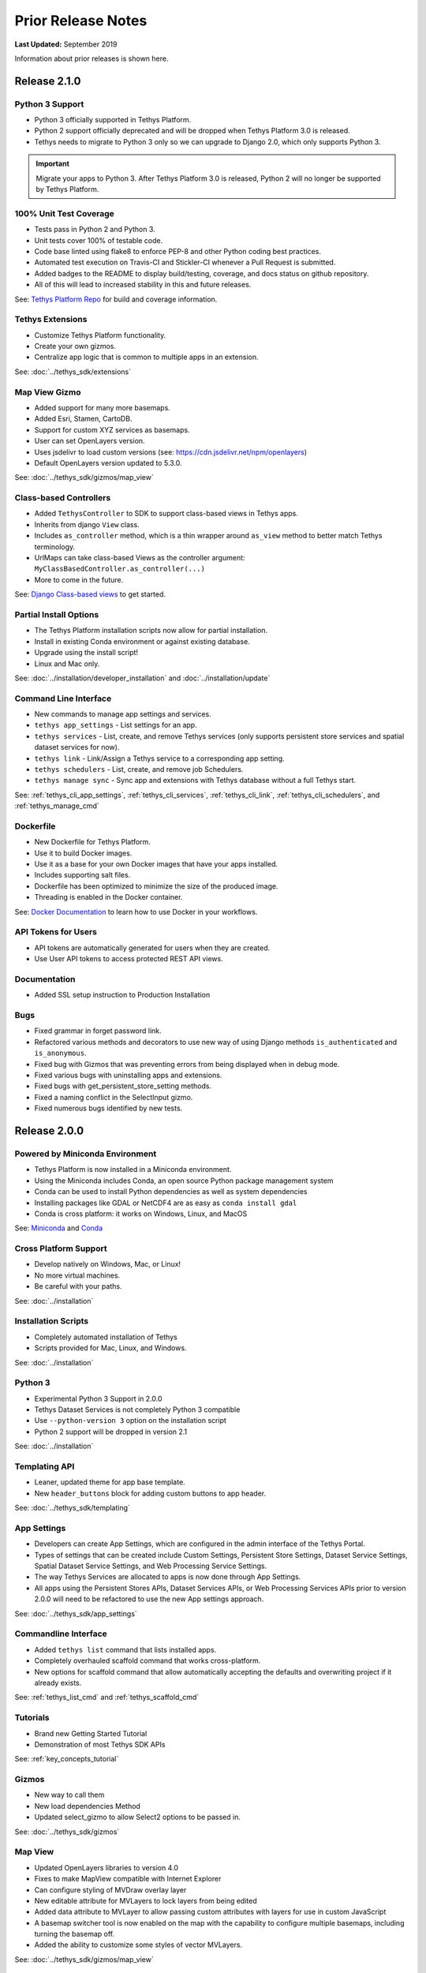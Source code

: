 *******************
Prior Release Notes
*******************

**Last Updated:** September 2019

Information about prior releases is shown here.

Release 2.1.0
=============

Python 3 Support
----------------

* Python 3 officially supported in Tethys Platform.
* Python 2 support officially deprecated and will be dropped when Tethys Platform 3.0 is released.
* Tethys needs to migrate to Python 3 only so we can upgrade to Django 2.0, which only supports Python 3.

.. important::

    Migrate your apps to Python 3. After Tethys Platform 3.0 is released, Python 2 will no longer be supported by Tethys Platform.


100% Unit Test Coverage
-----------------------

* Tests pass in Python 2 and Python 3.
* Unit tests cover 100% of testable code.
* Code base linted using flake8 to enforce PEP-8 and other Python coding best practices.
* Automated test execution on Travis-CI and Stickler-CI whenever a Pull Request is submitted.
* Added badges to the README to display build/testing, coverage, and docs status on github repository.
* All of this will lead to increased stability in this and future releases.

See: `Tethys Platform Repo <https://github.com/tethysplatform/tethys>`_ for build and coverage information.

Tethys Extensions
-----------------

* Customize Tethys Platform functionality.
* Create your own gizmos.
* Centralize app logic that is common to multiple apps in an extension.

See: :doc:`../tethys_sdk/extensions`

Map View Gizmo
--------------

* Added support for many more basemaps.
* Added Esri, Stamen, CartoDB.
* Support for custom XYZ services as basemaps.
* User can set OpenLayers version.
* Uses jsdelivr to load custom versions (see: `<https://cdn.jsdelivr.net/npm/openlayers>`_)
* Default OpenLayers version updated to 5.3.0.

See: :doc:`../tethys_sdk/gizmos/map_view`

Class-based Controllers
-----------------------

* Added ``TethysController`` to SDK to support class-based views in Tethys apps.
* Inherits from django ``View`` class.
* Includes ``as_controller`` method, which is a thin wrapper around ``as_view`` method to better match Tethys terminology.
* UrlMaps can take class-based Views as the controller argument: ``MyClassBasedController.as_controller(...)``
* More to come in the future.

See: `Django Class-based views <https://docs.djangoproject.com/en/2.2/topics/class-based-views/>`_ to get started.

Partial Install Options
-----------------------

* The Tethys Platform installation scripts now allow for partial installation.
* Install in existing Conda environment or against existing database.
* Upgrade using the install script!
* Linux and Mac only.

See: :doc:`../installation/developer_installation` and :doc:`../installation/update`

Command Line Interface
----------------------

* New commands to manage app settings and services.
* ``tethys app_settings`` - List settings for an app.
* ``tethys services`` - List, create, and remove Tethys services (only supports persistent store services and spatial dataset services for now).
* ``tethys link`` - Link/Assign a Tethys service to a corresponding app setting.
* ``tethys schedulers`` - List, create, and remove job Schedulers.
* ``tethys manage sync`` - Sync app and extensions with Tethys database without a full Tethys start.

See: :ref:`tethys_cli_app_settings`, :ref:`tethys_cli_services`, :ref:`tethys_cli_link`, :ref:`tethys_cli_schedulers`, and :ref:`tethys_manage_cmd`

Dockerfile
----------

* New Dockerfile for Tethys Platform.
* Use it to build Docker images.
* Use it as a base for your own Docker images that have your apps installed.
* Includes supporting salt files.
* Dockerfile has been optimized to minimize the size of the produced image.
* Threading is enabled in the Docker container.

See: `Docker Documentation <https://docs.docker.com/get-started/>`_ to learn how to use Docker in your workflows.

API Tokens for Users
--------------------
* API tokens are automatically generated for users when they are created.
* Use User API tokens to access protected REST API views.

Documentation
-------------
* Added SSL setup instruction to Production Installation

Bugs
----

* Fixed grammar in forget password link.
* Refactored various methods and decorators to use new way of using Django methods ``is_authenticated`` and ``is_anonymous``.
* Fixed bug with Gizmos that was preventing errors from being displayed when in debug mode.
* Fixed various bugs with uninstalling apps and extensions.
* Fixed bugs with get_persistent_store_setting methods.
* Fixed a naming conflict in the SelectInput gizmo.
* Fixed numerous bugs identified by new tests.

Release 2.0.0
=============

Powered by Miniconda Environment
--------------------------------

* Tethys Platform is now installed in a Miniconda environment.
* Using the Miniconda includes Conda, an open source Python package management system
* Conda can be used to install Python dependencies as well as system dependencies
* Installing packages like GDAL or NetCDF4 are as easy as ``conda install gdal``
* Conda is cross platform: it works on Windows, Linux, and MacOS

See: `Miniconda <https://conda.io/miniconda.html>`_ and `Conda <https://conda.io/docs/>`_

Cross Platform Support
----------------------

* Develop natively on Windows, Mac, or Linux!
* No more virtual machines.
* Be careful with your paths.

See: :doc:`../installation`

Installation Scripts
--------------------

* Completely automated installation of Tethys
* Scripts provided for Mac, Linux, and Windows.

See: :doc:`../installation`

Python 3
--------

* Experimental Python 3 Support in 2.0.0
* Tethys Dataset Services is not completely Python 3 compatible
* Use ``--python-version 3`` option on the installation script
* Python 2 support will be dropped in version 2.1

See: :doc:`../installation`

Templating API
--------------

* Leaner, updated theme for app base template.
* New ``header_buttons`` block for adding custom buttons to app header.

See: :doc:`../tethys_sdk/templating`

App Settings
------------

* Developers can create App Settings, which are configured in the admin interface of the Tethys Portal.
* Types of settings that can be created include Custom Settings, Persistent Store Settings, Dataset Service Settings, Spatial Dataset Service Settings, and Web Processing Service Settings.
* The way Tethys Services are allocated to apps is now done through App Settings.
* All apps using the Persistent Stores APIs, Dataset Services APIs, or Web Processing Services APIs prior to version 2.0.0 will need to be refactored to use the new App settings approach.

See: :doc:`../tethys_sdk/app_settings`

Commandline Interface
---------------------

* Added ``tethys list`` command that lists installed apps.
* Completely overhauled scaffold command that works cross-platform.
* New options for scaffold command that allow automatically accepting the defaults and overwriting project if it already exists.

See: :ref:`tethys_list_cmd` and :ref:`tethys_scaffold_cmd`

Tutorials
---------

* Brand new Getting Started Tutorial
* Demonstration of most Tethys SDK APIs

See: :ref:`key_concepts_tutorial`

Gizmos
------

* New way to call them
* New load dependencies Method
* Updated select_gizmo to allow Select2 options to be passed in.

See: :doc:`../tethys_sdk/gizmos`

Map View
--------

* Updated OpenLayers libraries to version 4.0
* Fixes to make MapView compatible with Internet Explorer
* Can configure styling of MVDraw overlay layer
* New editable attribute for MVLayers to lock layers from being edited
* Added data attribute to MVLayer to allow passing custom attributes with layers for use in custom JavaScript
* A basemap switcher tool is now enabled on the map with the capability to configure multiple basemaps, including turning the basemap off.
* Added the ability to customize some styles of vector MVLayers.

See: :doc:`../tethys_sdk/gizmos/map_view`

Esri Map View
-------------

* New map Gizmo that uses ArcGIS for JavaScript API.

See: :doc:`../tethys_sdk/gizmos/esri_map`

Plotly View and Bokeh View Gizmos
---------------------------------

* True open source options for plotting in Tethys

See: :doc:`../tethys_sdk/gizmos/bokeh_view` and :doc:`../tethys_sdk/gizmos/plotly_view`

DataTable View Gizmos
---------------------

* Interactive table gizmo based on Data Tables.

See: :doc:`../tethys_sdk/gizmos/datatable_view`

Security
--------

* Sessions will now timeout and log user out after period of inactivity.
* When user closes browser, they are automatically logged out now.
* Expiration times can be configured in settings.

HydroShare OAuth Backend and Helper Function
--------------------------------------------

* Refactor default HydroShare OAuth backend; Token refresh is available; Add backends for HydroShare-beta and HydroShare-playground.
* Include hs_restclient library in requirements.txt; Provide a helper function to help initialize the ``hs`` object based on HydroShare social account.
* Update python-social-auth to 0.2.21.

See: :doc:`../tethys_portal/social_auth`



Bugs
----

* Fixed issue where ``tethys uninstall <app>`` command was not uninstalling fully.


Release 1.4.0
=============

App Permissions
---------------

* There is now a formalized mechanism for creating permissions for apps.
* It includes a `permission_required` decorator for controllers and a `has_permission` method for checking permissions within controllers.

Tags for Apps
-------------

* Apps can be assigned tags via the "tags" property in app.py.
* App tags can be overriden by portal admins using the ``Installed Apps`` settings in the admin portal.
* If there are more than 5 app tiles in the apps library, a list of buttons, one for each tag, will be displayed at the top of the Apps Library page.
* Clicking on one of the tag buttons, will filter the list of displayed apps to only those with the selected tag.

Terms and Conditions Management
-------------------------------

* Portal Admins can now manage and enforce portal-wide terms and conditions and other legal documents.
* Documents are added via the admin interface of the portal.
* Documents can be versioned and dates at which they become active can be set.
* Once the date passes, all users will be prompted to accept the terms of the new documents.

GeoServer
---------

* The GeoServer docker was updated to version 2.8.3
* It can be configured to run in clustered mode (multiple instances of GeoServer running inside the container) for greater stability and performance
* Several extensions are now included:

   * `JMS Clustering <http://docs.geoserver.org/2.8.x/en/user/community/jms-cluster/index.html>`_
   * `Flow Control <http://docs.geoserver.org/2.8.x/en/user/extensions/css/index.html>`_
   * `CSS Styles <http://docs.geoserver.org/2.8.x/en/user/extensions/controlflow/index.html>`_
   * `NetCDF <http://docs.geoserver.org/2.8.x/en/user/extensions/netcdf/netcdf.html>`_
   * `NetCDF Output <http://docs.geoserver.org/2.8.x/en/user/extensions/netcdf-out/index.html>`_
   * `GDAL WCS Output <http://docs.geoserver.org/2.8.x/en/user/community/gdal/index.html>`_
   * `Image Pyramid <http://docs.geoserver.org/2.8.x/en/user/tutorials/imagepyramid/imagepyramid.html>`_

Tethys Docker CLI
-----------------

* Modified behaviour of "-c" option to accept a list of containers names so that commands can be performed on subsets of the containers
* Improved behaviour of "start" and "stop" commands such that they will start/stop all installed containers if some are not installed
* Improved behaviour of the "remove" command to skip containers that are not installed

Select2 Gizmo
-------------

* Updated the Select2 Gizmo libraries to version 4.0.
* Not changes should be necessary for basic usage of the Select2 Gizmo.
* If you are using advanced features of Select2, you will likely need to migrate some of your code.
* Refer to `<https://select2.github.io/announcements-4.0.html#migrating-from-select2-35>`_ for migration help.

MapView Gizmo
-------------

* New JavaScript API endpoints for the MapView.
* Use the `TETHYS_MAP_VIEW.getSelectInteraction()` method to have more control over items that are selected.
* MVLayer Select Features now supports selection of vector layers in addition to the WMS Layers.
* Added support for images in the legend including support for GeoServer GetLegendGraphic requests.

PlotView Gizmo
--------------

* New JavaScript API endpoints for initializing PlotViews dynamically.

Workflow Job Type
-----------------

* New Condor Workflow provides a way to run a group of jobs (which can have hierarchical relationships) as a single job.
* The hierarchical relationships are defined as parent-child relationships between jobs.
* As part of this addition the original Condor Job type was refactored and, while backwards compatibility is maintained in version 1.4, several aspects of how job templates are defined have been deprecated.

Testing Framework
-----------------

* New Tethys CLI command to run tests on Tethys and apps.
* Tethys SDK now provides a TethysTestCase to streamlines app testing.
* Persistent stores is supported in testing.
* Tethys App Scaffold now includes testing module with example test code.

Installation
------------

* Installation Instructions for Ubuntu 16.04

Bug Fixes
---------

* Fixed an issue with URL mapping that was masking true errors with contollers (see: `Issue #177 <https://github.com/tethysplatform/tethys/issues/177>`_)
* Fixed an issue with syncstores that use the string version of the path to the intializer function (see: `Issue #185 <https://github.com/tethysplatform/tethys/issues/185>`_)
* Fixed an issue with syncstores that would cause it to fail the first time (see: `Issue #194 <https://github.com/tethysplatform/tethys/issues/194>`_)

Release 1.3.0
=============

Tethys Portal
-------------

* Open account signup disabled by default
* New setting in `settings.py` that allows open signup to be enabled

Map View
--------

* Feature selection enabled for ImageWMS layers
* Clicking on features highlights them when enabled
* Callback functions can be defined in JavaScript to trap on the feature selection change event
* Custom styles can be applied to highlighted features
* Basemap can be disabled
* Layer attributes can be set in MVLayer (e.g. visibility and opacity)
* Updated to use OpenLayers 3.10.1

Plot View
---------

* D3 plotting implemented as a free alternative to Highcharts for line plot, pie plot, scatter plot, bar plot, and timeseries plot.

Spatial Dataset Services
------------------------

* Upgraded gsconfig dependency to version 1.0.0
* Provide two new methods on the geoserver engine to create SQL views and simplify the process of linking PostGIS databases with GeoServer.

App Feedback
------------

* Places button on all app pages that activates a feedback form
* Sends app-users comments to specified developer emails
* Includes user and app specific information

Handoff
-------

* Handoff Manager now available, which can be used from controllers to handoff from one app to another on the same Tethys portal (without having to use the REST API)
* The way handoff handler controllers are specified was changed to be consistent with other controllers

Jobs Table Gizmo
----------------

* The refresh interval for job status and runtime is configurable

Social Authentication
---------------------

* Support for HydroShare added

Dynamic Persistent Stores
-------------------------

* Persistent stores can now be created dynamically (at runtime)
* Helper methods to list persistent stores for the app and check whether a store exists.

App Descriptions
----------------

* Apps now feature optional descriptions.
* An information icon appears on the app icon when descriptions are available.
* When the information icon is clicked on the description is shown.

Bugs
----

* Missing initial value parameter was added to the select and select2 gizmos.
* Addressed several cases of mixed content warnings when running behind HTTPS.
* The disconnect social account buttons are now disabled if your account doesn't have a password or there is only one social account associated with the account.
* Fixed issues with some of the documentation not being generated.
* Fixed styling issues that made the Message Box gizmo unusable.
* Normalized references to controllers, persistent store initializers, and handoff handler functions.
* Various docs typos were fixed.

Release 1.2.0
=============

Social Authentication
---------------------

* Social login supported
* Google, LinkedIn, and Facebook
* HydroShare coming soon
* New controls on User Profile page to manage social accounts


D3 Plotting Gizmos
------------------

* D3 alternatives for all the HighCharts plot views
* Use the same plot objects to define both types of charts
* Simplified and generalized the mechanism for declaring plot views

Job Manager Gizmo
-----------------

* New Gizmo that will show the status of jobs running with the Job Manager

Workspaces
----------

* SDK methods for creating and managing workspaces for apps
* List files and directories in workspace directory
* Clear and remove files and directories in workspace

Handoff
-------

* Use handoff to launch one app from another
* Pass arguments via GET parameters that can be used to retrieve data from the sender app

Video Tutorials
---------------

* New video tutorials have been created
* The videos highlight working with different software suite elements
* CKAN, GeoServer, PostGIS
* Advanced user input forms
* Advanced Mapping and Plotting Gizmos

New Location for Tethys SDK
---------------------------

* Tethys SDK methods centralized to a new convenient package: tethys_sdk

Persistent Stores Changes
-------------------------

* Moved the get_persistent_stores_engine() method to the TethysAppBase class.
* To call the method import your :term:`app class` and call it on the class.
* The old get_persistent_stores_engine() method has been flagged for deprecation.

Command Line Interface
----------------------

* New management commands including ``createsuperuser``, ``collectworkspaces``, and ``collectall``
* Modified behavior of ``syncdb`` management command, which now makes and then applies migrations.


Release 1.1.0
=============

Gizmos
------

* Options objects for configuring gizmos
* Many improvements to Map View

  * Improved layer support including GeoJSON, KML, WMS services, and ArcGIS REST services
  * Added a mechanism for creating legends
  * Added drawing capabilities
  * Upgraded to OpenLayers version 3.5.0

* New objects for simplifying Highcharts plot creation

  * HighChartsLinePlot
  * HighChartsScatterPlot
  * HighChartsPolarPlot
  * HighChartsPiePlot
  * HighChartsBarPlot
  * HighChartsTimeSeries
  * HighChartsAreaRange

* Added the ability to draw a box on Google Map View

Tethys Portal Features
----------------------

* Reset forgotten passwords
* Bypass the home page and redirect to apps library
* Rename the apps library page title
* The two mobile menus were combined into a single mobile menu
* Dataset Services and Web Processing Services admin settings combined into a single category called Tethys Services
* Added "Powered by Tethys Platform" attribution to footer

Job Manager
-----------

* Provides a unified interface for all apps to create submit and monitor computing jobs
* Abstracts the CondorPy module to provide a higher-level interface with computing jobs
* Allows definition of job templates in the app.py module of apps projects


Documentation Updates
---------------------

* Added documentation about the Software Suite and the relationship between each software component and the APIs in the SDK is provided
* Documentation for manual download and installation of Docker images
* Added system requirements to documentation

Bug Fixes
---------

* Naming new app projects during scaffolding is more robust
* Fixed bugs with fetch climate Gizmo
* Addressed issue caused by usernames that included periods (.) and other characters
* Made header more responsive to long names to prevent header from wrapping and obscuring controls
* Fixed bug with tethys gen apache command
* Addressed bug that occurred when naming WPS services with uppercase letters

Other
-----

* Added parameter of UrlMap that can be used to specify custom regular expressions for URL search patterns
* Added validation to service engines
* Custom collectstatic command that automatically symbolically links the public/static directories of Tethys apps to the static directory
* Added "list" methods for dataset services and web processing services to allow app developers to list all available services registered on the Tethys Portal instance
